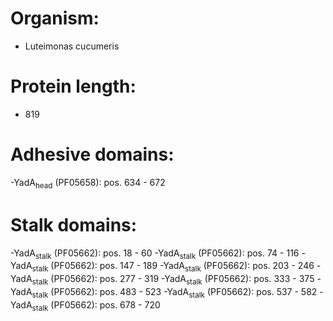 * Organism:
- Luteimonas cucumeris
* Protein length:
- 819
* Adhesive domains:
-YadA_head (PF05658): pos. 634 - 672
* Stalk domains:
-YadA_stalk (PF05662): pos. 18 - 60
-YadA_stalk (PF05662): pos. 74 - 116
-YadA_stalk (PF05662): pos. 147 - 189
-YadA_stalk (PF05662): pos. 203 - 246
-YadA_stalk (PF05662): pos. 277 - 319
-YadA_stalk (PF05662): pos. 333 - 375
-YadA_stalk (PF05662): pos. 483 - 523
-YadA_stalk (PF05662): pos. 537 - 582
-YadA_stalk (PF05662): pos. 678 - 720

